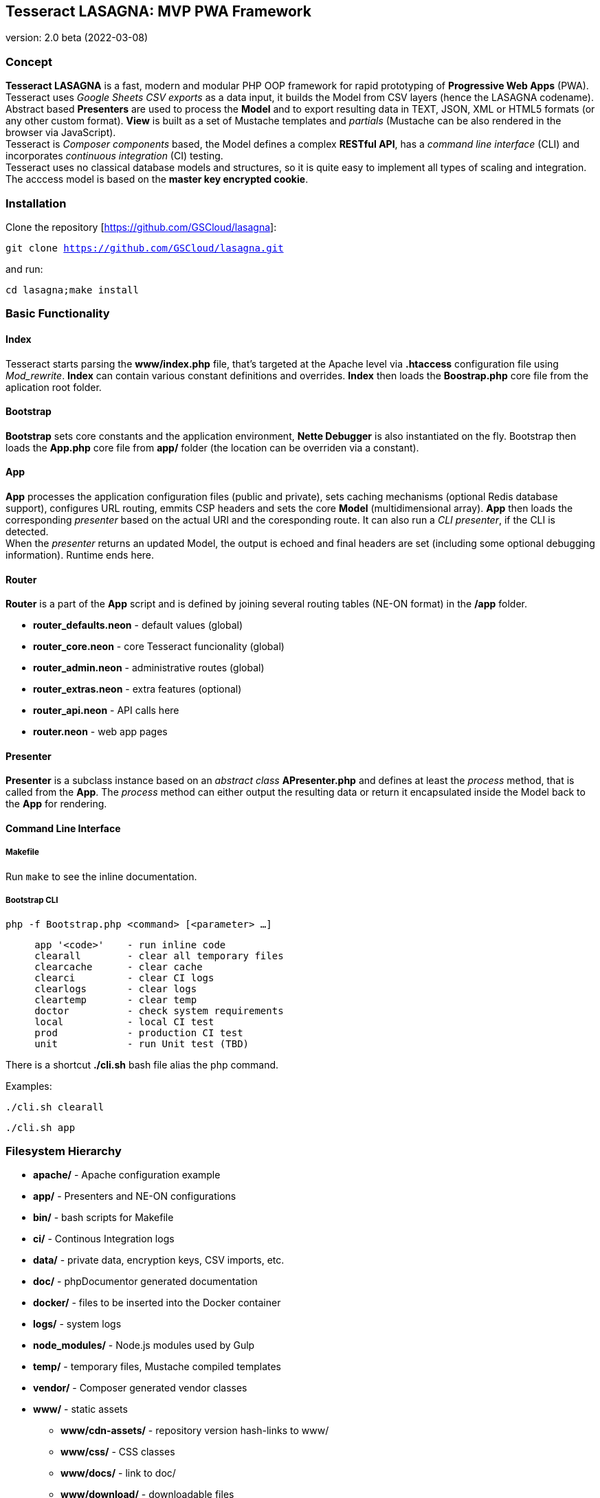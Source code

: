 == Tesseract LASAGNA: MVP PWA Framework

version: 2.0 beta (2022-03-08)

=== Concept

*Tesseract LASAGNA* is a fast, modern and modular PHP OOP framework for
rapid prototyping of *Progressive Web Apps* (PWA). Tesseract uses
_Google Sheets CSV exports_ as a data input, it builds the Model from
CSV layers (hence the LASAGNA codename). +
Abstract based *Presenters* are used to process the *Model* and to
export resulting data in TEXT, JSON, XML or HTML5 formats (or any other
custom format). *View* is built as a set of Mustache templates and
_partials_ (Mustache can be also rendered in the browser via
JavaScript). +
Tesseract is _Composer components_ based, the Model defines a complex
*RESTful API*, has a _command line interface_ (CLI) and incorporates
_continuous integration_ (CI) testing. +
Tesseract uses no classical database models and structures, so it is
quite easy to implement all types of scaling and integration. The
acccess model is based on the *master key encrypted cookie*.

=== Installation

Clone the repository [https://github.com/GSCloud/lasagna]:

`git clone https://github.com/GSCloud/lasagna.git`

and run:

`cd lasagna;make install`

=== Basic Functionality

==== Index

Tesseract starts parsing the *www/index.php* file, that’s targeted at
the Apache level via *.htaccess* configuration file using _Mod_rewrite_.
*Index* can contain various constant definitions and overrides. *Index*
then loads the *Boostrap.php* core file from the aplication root folder.

==== Bootstrap

*Bootstrap* sets core constants and the application environment, *Nette
Debugger* is also instantiated on the fly. Bootstrap then loads the
*App.php* core file from *app/* folder (the location can be overriden
via a constant).

==== App

*App* processes the application configuration files (public and
private), sets caching mechanisms (optional Redis database support),
configures URL routing, emmits CSP headers and sets the core *Model*
(multidimensional array). *App* then loads the corresponding _presenter_
based on the actual URI and the coresponding route. It can also run a
_CLI presenter_, if the CLI is detected. +
When the _presenter_ returns an updated Model, the output is echoed and
final headers are set (including some optional debugging information).
Runtime ends here.

==== Router

*Router* is a part of the *App* script and is defined by joining several
routing tables (NE-ON format) in the */app* folder.

* *router_defaults.neon* - default values (global)
* *router_core.neon* - core Tesseract funcionality (global)
* *router_admin.neon* - administrative routes (global)
* *router_extras.neon* - extra features (optional)
* *router_api.neon* - API calls here
* *router.neon* - web app pages

==== Presenter

*Presenter* is a subclass instance based on an _abstract class_
*APresenter.php* and defines at least the _process_ method, that is
called from the *App*. The _process_ method can either output the
resulting data or return it encapsulated inside the Model back to the
*App* for rendering.

==== Command Line Interface

===== Makefile

Run `make` to see the inline documentation.

===== Bootstrap CLI

`php -f Bootstrap.php <command> [<parameter> ...]`

....
     app '<code>'    - run inline code
     clearall        - clear all temporary files
     clearcache      - clear cache
     clearci         - clear CI logs
     clearlogs       - clear logs
     cleartemp       - clear temp
     doctor          - check system requirements
     local           - local CI test
     prod            - production CI test
     unit            - run Unit test (TBD)
....

There is a shortcut *./cli.sh* bash file alias the php command.

Examples:

`./cli.sh clearall`

`./cli.sh app`

=== Filesystem Hierarchy

* *apache/* - Apache configuration example
* *app/* - Presenters and NE-ON configurations
* *bin/* - bash scripts for Makefile
* *ci/* - Continous Integration logs
* *data/* - private data, encryption keys, CSV imports, etc.
* *doc/* - phpDocumentor generated documentation
* *docker/* - files to be inserted into the Docker container
* *logs/* - system logs
* *node_modules/* - Node.js modules used by Gulp
* *temp/* - temporary files, Mustache compiled templates
* *vendor/* - Composer generated vendor classes
* *www/* - static assets
** *www/cdn-assets/* - repository version hash-links to www/
** *www/css/* - CSS classes
** *www/docs/* - link to doc/
** *www/download/* - downloadable files
** *www/epub/* - ePub files
** *www/img/* - images
** *www/js/* - JavaScript files
** *www/partials/* - Mustache partials
** *www/summernote/* - Summernote editor
** *www/templates/* - Mustache templates
** *www/upload/* - uploads via administration panel
** *www/webfonts* - fonts

=== Model

You can list the Model keys like this:

`./cli.sh app 'dump(array_keys($app->getData()));' | more`

or the whole Model: `./cli.sh app 'dump($app->getData());' | more`

=== Constants

All constants can be listed by simply running the following command:

`./cli.sh app '$app->showConst()'`

Constants can be only overriden inside *www/index.php*.

==== Optional Constants

These default values are set:

* *AUTO_DETECT_LINE_ENDINGS*: true
* *DEFAULT_SOCKET_TIMEOUT*: 30
* *DISPLAY_ERRORS*: true

==== Bootstrap.php

* *APP* - _application_ folder
* *CACHE* - _cache_ folder
* *CLI* - TRUE if running in terminal mode
* *CONFIG* - _public configuration_ file
* *CONFIG_PRIVATE* - _private configuration_ file
* *CSP* - _CSP HEADERS_ configuration file
* *DATA* - _application data_ folder, also _private data_ goes here
* *DEBUG* - TRUE if debugging is enabled
* *DOWNLOAD* - _download_ folder
* *DS* - operating system _directory separator_
* *ENABLE_CSV_CACHE* - enable use of extra _curl_multi CSV cache_
* *LOCALHOST* - TRUE if running on _local server_
* *LOGS* - _log files_ folder
* *PARTIALS* - _Mustache partials_ folder
* *ROOT* - _root_ folder
* *TEMP* - _temporary files_ folder
* *TEMPLATES* - _templates_ folder
* *TESSERACT_END* - execution UNIX time end
* *TESSERACT_START* - execution UNIX time start
* *UPLOAD* - _upload_ folder
* *WWW* - _static assets_ folder, also _Apache root_

==== App.php

* *CACHEPREFIX* - cache name prefix
* *DOMAIN* - domain name
* *SERVER* - server name
* *PROJECT* - project name (higher level)
* *APPNAME* - application name (lower level)
* *MONOLOG* - Monolog log filename
* *GCP_PROJECTID* - Google Cloud Platform (GCP) project ID
* *GCP_KEYS* - GCP auth keys JSON base filename (in *app/*)

=== Administration

==== Authentication

Tesseract login is based solely on the *Google OAuth 2.0* client right
now. +
When the user logs in, a special encrypted cookie - a master key - is
created and set via HTTPS protocol. This cookie is protected from
tampering and its parameters can be modified in the administration
panel, or remotely via authenticated API calls. +
There is no database of connections or authenticated users at all. The
default login URL is */login* and the default logout URL is */logout*.

To display the structure of the unencrypted master key, run the
following command:

`./cli.sh app 'dump($app->getIdentity())'`

More detailed information can be obtained this way:

`./cli.sh app 'dump($app->getCurrentUser())'`

_Note: These commands will always return an ``XX'' string for the
country code as this information is acquired from the Cloudflare custom
header._

==== Permissions

Tesseract has built-in three basic permission levels, that can be easily
extended.

Core levels are: 1) *admin* - superuser, 2) *editor* - can refresh data
and edit articles, 3) *tester* - no elevated permissions, 4)
*authenticated user* - rights the same as level 3, and 5)
*unauthenticated user* - unknown identity.

==== Remote Calls

TBD

=== Core Features

==== Web Pages

TBD

==== Translations

TBD

==== PWA Manifest

TBD

==== Service Worker

TBD

==== Icons

TBD

==== Fonts

TBD

==== Sitemaps

Tesseract generates TXT and XML sitemaps based on the routing tables. +
[https://lasagna.gscloud.cz/sitemap.txt]
[https://lasagna.gscloud.cz/sitemap.xml]

==== CSP Headers

You can define headers for _Content Security Policy_ in *app/csp.neon*
file.

=== Extra Features

==== Articles

TBD

==== QR Images

The route goes as *qr/[s|m|l|x:size]/[******:trailing]*. The Hello World
example is as follows: [https://lasagna.gscloud.cz/qr/s/Hello%20World]

==== EPUB Ebook Reader

TBD

==== Pingback Monitoring

See the live demo at this URL: [https://lasagna.gscloud.cz/pingback]

==== Data Exports

TBD

==== Android App Extras

TBD

=== API Documentation

*API* is generated from the routing tables. +
See the live demo at this URL: [https://lasagna.gscloud.cz/api]

=== What’s next?

=== CURRENT: Known Bugs

=== FUTURE: TODO Implementations

* *multi-site* support (partially ready)
* *Dark Mode* support
* *Configurator UI* setup
